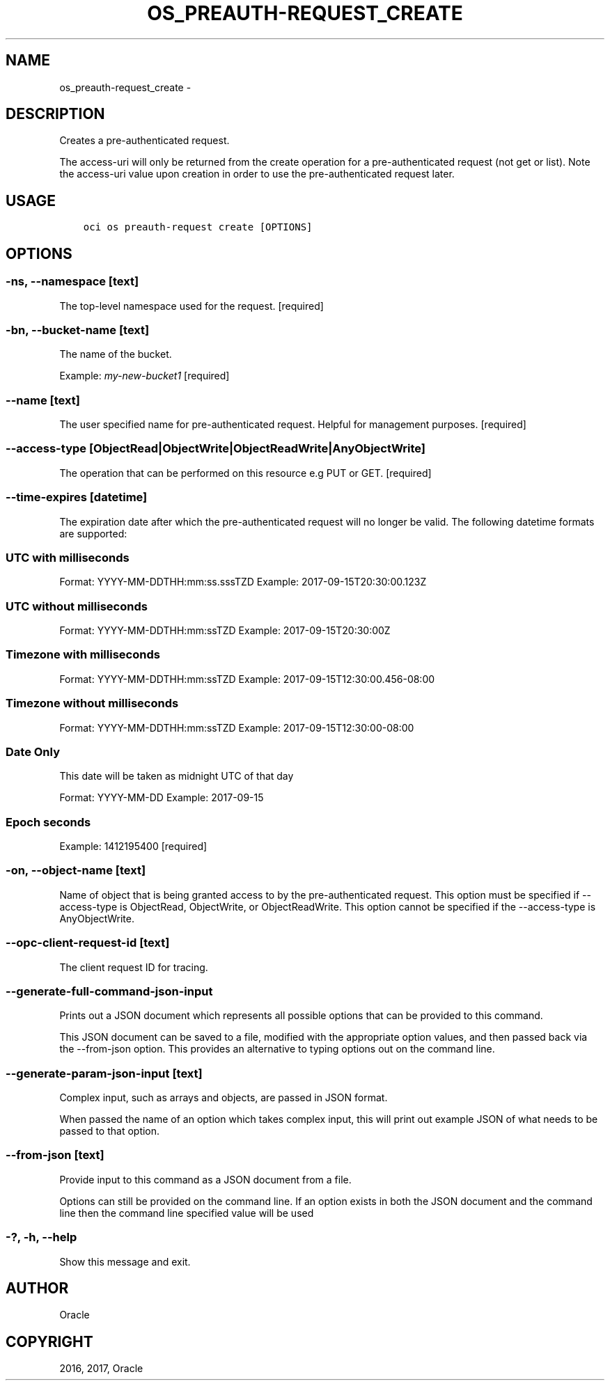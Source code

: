 .\" Man page generated from reStructuredText.
.
.TH "OS_PREAUTH-REQUEST_CREATE" "1" "Nov 27, 2017" "2.4.12" "OCI CLI Command Reference"
.SH NAME
os_preauth-request_create \- 
.
.nr rst2man-indent-level 0
.
.de1 rstReportMargin
\\$1 \\n[an-margin]
level \\n[rst2man-indent-level]
level margin: \\n[rst2man-indent\\n[rst2man-indent-level]]
-
\\n[rst2man-indent0]
\\n[rst2man-indent1]
\\n[rst2man-indent2]
..
.de1 INDENT
.\" .rstReportMargin pre:
. RS \\$1
. nr rst2man-indent\\n[rst2man-indent-level] \\n[an-margin]
. nr rst2man-indent-level +1
.\" .rstReportMargin post:
..
.de UNINDENT
. RE
.\" indent \\n[an-margin]
.\" old: \\n[rst2man-indent\\n[rst2man-indent-level]]
.nr rst2man-indent-level -1
.\" new: \\n[rst2man-indent\\n[rst2man-indent-level]]
.in \\n[rst2man-indent\\n[rst2man-indent-level]]u
..
.SH DESCRIPTION
.sp
Creates a pre\-authenticated request.
.sp
The access\-uri will only be returned from the create operation for a pre\-authenticated request (not get or list).  Note the access\-uri value upon creation in order to use the pre\-authenticated request later.
.SH USAGE
.INDENT 0.0
.INDENT 3.5
.sp
.nf
.ft C
oci os preauth\-request create [OPTIONS]
.ft P
.fi
.UNINDENT
.UNINDENT
.SH OPTIONS
.SS \-ns, \-\-namespace [text]
.sp
The top\-level namespace used for the request. [required]
.SS \-bn, \-\-bucket\-name [text]
.sp
The name of the bucket.
.sp
Example: \fImy\-new\-bucket1\fP [required]
.SS \-\-name [text]
.sp
The user specified name for pre\-authenticated request. Helpful for management purposes. [required]
.SS \-\-access\-type [ObjectRead|ObjectWrite|ObjectReadWrite|AnyObjectWrite]
.sp
The operation that can be performed on this resource e.g PUT or GET. [required]
.SS \-\-time\-expires [datetime]
.sp
The expiration date after which the pre\-authenticated request will no longer be valid. The following datetime formats are supported:
.SS UTC with milliseconds
.sp
Format:
YYYY\-MM\-DDTHH:mm:ss.sssTZD
Example: 2017\-09\-15T20:30:00.123Z
.SS UTC without milliseconds
.sp
Format:
YYYY\-MM\-DDTHH:mm:ssTZD
Example: 2017\-09\-15T20:30:00Z
.SS Timezone with milliseconds
.sp
Format:
YYYY\-MM\-DDTHH:mm:ssTZD
Example: 2017\-09\-15T12:30:00.456\-08:00
.SS Timezone without milliseconds
.sp
Format:
YYYY\-MM\-DDTHH:mm:ssTZD
Example: 2017\-09\-15T12:30:00\-08:00
.SS Date Only
.sp
This date will be taken as midnight UTC of that day
.sp
Format:
YYYY\-MM\-DD
Example: 2017\-09\-15
.SS Epoch seconds
.sp
Example: 1412195400

[required]
.SS \-on, \-\-object\-name [text]
.sp
Name of object that is being granted access to by the pre\-authenticated request. This option must be specified if \-\-access\-type is ObjectRead, ObjectWrite, or ObjectReadWrite. This option cannot be specified if the \-\-access\-type is AnyObjectWrite.
.SS \-\-opc\-client\-request\-id [text]
.sp
The client request ID for tracing.
.SS \-\-generate\-full\-command\-json\-input
.sp
Prints out a JSON document which represents all possible options that can be provided to this command.
.sp
This JSON document can be saved to a file, modified with the appropriate option values, and then passed back via the \-\-from\-json option. This provides an alternative to typing options out on the command line.
.SS \-\-generate\-param\-json\-input [text]
.sp
Complex input, such as arrays and objects, are passed in JSON format.
.sp
When passed the name of an option which takes complex input, this will print out example JSON of what needs to be passed to that option.
.SS \-\-from\-json [text]
.sp
Provide input to this command as a JSON document from a file.
.sp
Options can still be provided on the command line. If an option exists in both the JSON document and the command line then the command line specified value will be used
.SS \-?, \-h, \-\-help
.sp
Show this message and exit.
.SH AUTHOR
Oracle
.SH COPYRIGHT
2016, 2017, Oracle
.\" Generated by docutils manpage writer.
.
